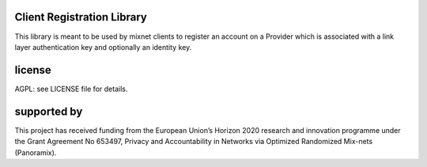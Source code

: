 

.. image:: https://travis-ci.org/katzenpost/registration_client.svg?branch=master
  :target: https://travis-ci.org/katzenpost/registration_client

.. image:: https://godoc.org/github.com/katzenpost/registration_client?status.svg
  :target: https://godoc.org/github.com/katzenpost/registration_client

Client Registration Library
===========================

This library is meant to be used by mixnet clients to register
an account on a Provider which is associated with a link layer
authentication key and optionally an identity key.



license
=======

AGPL: see LICENSE file for details.


supported by
============

.. image:: https://katzenpost.mixnetworks.org/_static/images/eu-flag-tiny.jpg

This project has received funding from the European Union’s Horizon 2020
research and innovation programme under the Grant Agreement No 653497, Privacy
and Accountability in Networks via Optimized Randomized Mix-nets (Panoramix).
